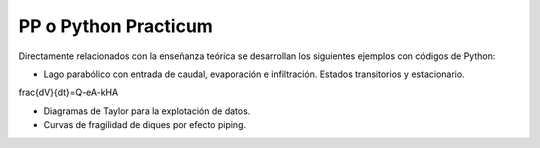 PP o Python Practicum
=====================

Directamente relacionados con la enseñanza teórica se desarrollan los siguientes ejemplos con códigos de Python:

* Lago parabólico con entrada de caudal, evaporación e infiltración. Estados transitorios y estacionario.

.. math:

\frac{dV}{dt}=Q-eA-kHA


* Diagramas de Taylor para la explotación de datos.

* Curvas de fragilidad de diques por efecto piping.
